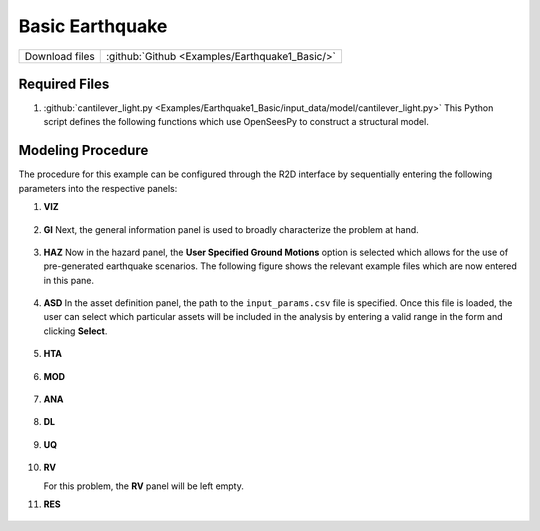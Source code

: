 
Basic Earthquake
================

+-----------------+----------------------------------------------------+
| Download files  | :github:`Github <Examples/Earthquake1_Basic/>`     |
+-----------------+----------------------------------------------------+



Required Files
--------------

#. :github:`cantilever_light.py <Examples/Earthquake1_Basic/input_data/model/cantilever_light.py>`
   This Python script defines the following functions which use OpenSeesPy to construct a structural model.


   .. automodule:: cantilever_light
      :members:


Modeling Procedure
------------------

The procedure for this example can be configured through the R2D interface by sequentially entering the following parameters into the respective panels:


#. **VIZ** 
   
   .. figure:: figures/r2dt-0001-VIZ.png
      :width: 600px
      :align: center


#. **GI** Next, the general information panel is used to broadly characterize the problem at hand.
   
   .. figure:: figures/r2dt-0001-GI.png
      :width: 600px
      :align: center


#. **HAZ** Now in the hazard panel, the **User Specified Ground Motions** option is selected which allows for the use of pre-generated earthquake scenarios. The following figure shows the relevant example files which are now entered in this pane.
    
   .. figure:: figures/r2dt-0001-HAZ.png
      :width: 600px
      :align: center


#. **ASD** In the asset definition panel, the path to the ``input_params.csv`` file is specified. Once this file is loaded, the user can select which particular assets will be included in the analysis by entering a valid range in the form and clicking **Select**.

   .. figure:: figures/r2dt-0001-ASD.png
      :width: 600px
      :align: center


#. **HTA** 

   .. figure:: figures/r2dt-0001-HTA.png
      :width: 600px
      :align: center


#. **MOD** 

   .. figure:: figures/r2dt-0001-MOD.png
      :width: 600px
      :align: center


#. **ANA** 

   .. figure:: figures/r2dt-0001-ANA.png
      :width: 600px
      :align: center

#. **DL** 

   .. figure:: figures/r2dt-0001-DL.png
      :width: 600px
      :align: center

#. **UQ** 

   .. figure:: figures/r2dt-0001-UQ.png
      :width: 600px
      :align: center

#. **RV** 

   For this problem, the **RV** panel will be left empty.


#. **RES** 

   .. figure:: figures/r2dt-0001-RES.png
      :width: 600px
      :align: center




